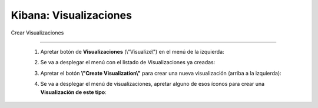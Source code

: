 ==============================================
Kibana: Visualizaciones
==============================================



Crear Visualizaciones

---------------------------------

    1. Apretar botón de **Visualizaciones** (\\"Visualize\\") en el menú de la izquierda:
        .. image:: https://wenu.s3-sa-east-1.amazonaws.com/visualize_button.png
            :alt: visualize-button 

    2. Se va a desplegar el menú con el listado de Visualizaciones ya creadas:
        .. image:: https://wenu.s3-sa-east-1.amazonaws.com/menu_visualization.png
            :alt: visualize-menu

    3. Apretar el botón **\\"Create Visualization\\"** para crear una nueva visualización (arriba a la izquierda):
        .. image:: https://wenu.s3-sa-east-1.amazonaws.com/create_viz_button.png
            :alt: create-viz-button

    4. Se va a desplegar el menú de visualizaciones, apretar alguno de esos íconos para crear una **Visualización de este tipo**:
        .. image:: https://wenu.s3-sa-east-1.amazonaws.com/viz_type_menu.png
            :alt: create-viz-button
